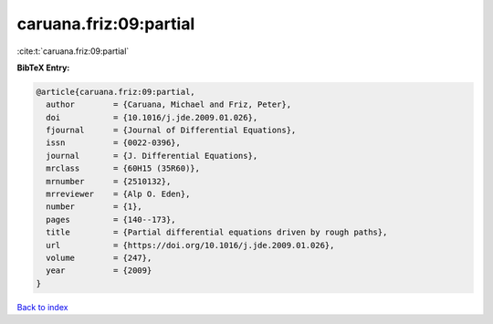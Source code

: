 caruana.friz:09:partial
=======================

:cite:t:`caruana.friz:09:partial`

**BibTeX Entry:**

.. code-block:: bibtex

   @article{caruana.friz:09:partial,
     author        = {Caruana, Michael and Friz, Peter},
     doi           = {10.1016/j.jde.2009.01.026},
     fjournal      = {Journal of Differential Equations},
     issn          = {0022-0396},
     journal       = {J. Differential Equations},
     mrclass       = {60H15 (35R60)},
     mrnumber      = {2510132},
     mrreviewer    = {Alp O. Eden},
     number        = {1},
     pages         = {140--173},
     title         = {Partial differential equations driven by rough paths},
     url           = {https://doi.org/10.1016/j.jde.2009.01.026},
     volume        = {247},
     year          = {2009}
   }

`Back to index <../By-Cite-Keys.html>`_
